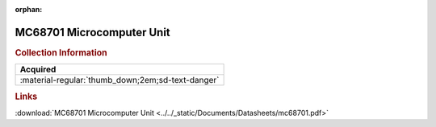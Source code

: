 :orphan:

.. _MC68701:

MC68701 Microcomputer Unit
==========================

.. image:: ../../images/DataSheets/MC68701.png
   :width: 400
   :align: center

.. rubric:: Collection Information

.. csv-table:: 
   :header: "Acquired"
   :widths: auto

   :material-regular:`thumb_down;2em;sd-text-danger`

.. rubric:: Links

:download:`MC68701 Microcomputer Unit <../../_static/Documents/Datasheets/mc68701.pdf>`